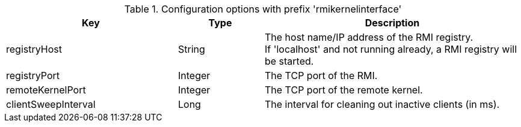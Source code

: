 .Configuration options with prefix 'rmikernelinterface'
[cols="2,1,3", options="header"]
|===
|Key
|Type
|Description

|registryHost
|String
|The host name/IP address of the RMI registry. +
If 'localhost' and not running already, a RMI registry will be started.

|registryPort
|Integer
|The TCP port of the RMI.

|remoteKernelPort
|Integer
|The TCP port of the remote kernel.

|clientSweepInterval
|Long
|The interval for cleaning out inactive clients (in ms).

|===

